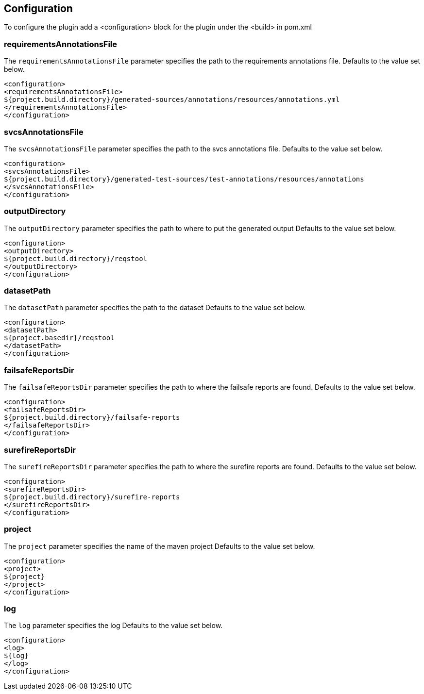 == Configuration

To configure the plugin add a <configuration> block for the plugin under the <build> in pom.xml

=== requirementsAnnotationsFile

The `requirementsAnnotationsFile` parameter specifies the path to the requirements annotations file.
Defaults to the value set below. 

```
<configuration>
<requirementsAnnotationsFile>
${project.build.directory}/generated-sources/annotations/resources/annotations.yml
</requirementsAnnotationsFile>
</configuration>

```

=== svcsAnnotationsFile

The `svcsAnnotationsFile` parameter specifies the path to the svcs annotations file.
Defaults to the value set below. 

```
<configuration>
<svcsAnnotationsFile>
${project.build.directory}/generated-test-sources/test-annotations/resources/annotations
</svcsAnnotationsFile>
</configuration>

```

=== outputDirectory

The `outputDirectory` parameter specifies the path to where to put the generated output
Defaults to the value set below. 

```
<configuration>
<outputDirectory>
${project.build.directory}/reqstool
</outputDirectory>
</configuration>

```

=== datasetPath

The `datasetPath` parameter specifies the path to the dataset
Defaults to the value set below. 

```
<configuration>
<datasetPath>
${project.basedir}/reqstool
</datasetPath>
</configuration>

```

=== failsafeReportsDir

The `failsafeReportsDir` parameter specifies the path to where the failsafe reports are found. 
Defaults to the value set below. 

```
<configuration>
<failsafeReportsDir>
${project.build.directory}/failsafe-reports
</failsafeReportsDir>
</configuration>

```

=== surefireReportsDir

The `surefireReportsDir` parameter specifies the path to where the surefire reports are found. 
Defaults to the value set below. 

```
<configuration>
<surefireReportsDir>
${project.build.directory}/surefire-reports
</surefireReportsDir>
</configuration>

```

=== project

The `project` parameter specifies the name of the maven project 
Defaults to the value set below. 

```
<configuration>
<project>
${project}
</project>
</configuration>

```

=== log

The `log` parameter specifies the log
Defaults to the value set below. 

```
<configuration>
<log>
${log}
</log>
</configuration>

```



